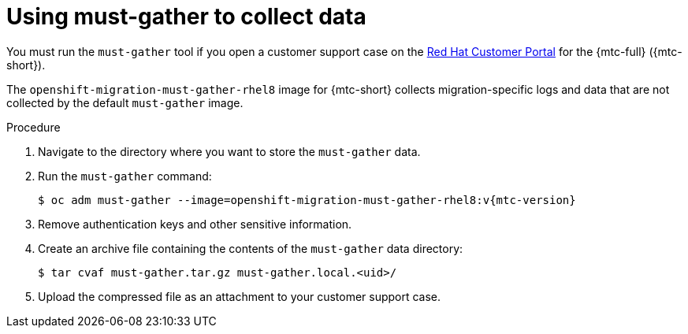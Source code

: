 // Module included in the following assemblies:
//
// * migration/migrating_3_4/troubleshooting-3-4.adoc
// * migration/migrating_4_1_4/troubleshooting-4-1-4.adoc
// * migration/migrating_4_2_4/troubleshooting-4-2-4.adoc

[id="migration-using-must-gather_{context}"]
= Using must-gather to collect data

You must run the `must-gather` tool if you open a customer support case on the link:https://access.redhat.com[Red Hat Customer Portal] for the {mtc-full} ({mtc-short}).

The `openshift-migration-must-gather-rhel8` image for {mtc-short} collects migration-specific logs and data that are not collected by the default `must-gather` image.

.Procedure

. Navigate to the directory where you want to store the `must-gather` data.
. Run the `must-gather` command:
+
[source,terminal,subs="attributes+"]
----
$ oc adm must-gather --image=openshift-migration-must-gather-rhel8:v{mtc-version}
----

. Remove authentication keys and other sensitive information.
. Create an archive file containing the contents of the `must-gather` data directory:
+
[source,terminal]
----
$ tar cvaf must-gather.tar.gz must-gather.local.<uid>/
----

. Upload the compressed file as an attachment to your customer support case.
